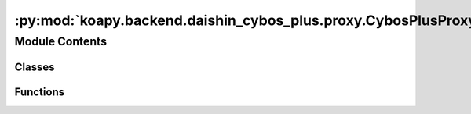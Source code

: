 :py:mod:`koapy.backend.daishin_cybos_plus.proxy.CybosPlusProxyService`
======================================================================

.. py:module:: koapy.backend.daishin_cybos_plus.proxy.CybosPlusProxyService


Module Contents
---------------

Classes
~~~~~~~

.. autoapisummary::

   koapy.backend.daishin_cybos_plus.proxy.CybosPlusProxyService.CybosPlusProxyService



Functions
~~~~~~~~~

.. autoapisummary::

   koapy.backend.daishin_cybos_plus.proxy.CybosPlusProxyService.main



.. py:class:: CybosPlusProxyService(host=None, port=None, max_workers=None)


.. py:function:: main()


